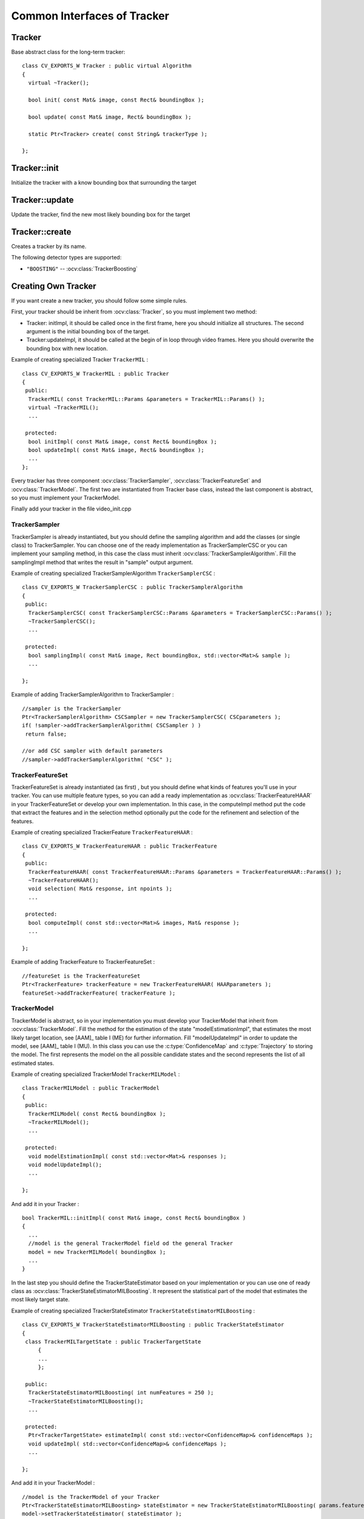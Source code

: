 Common Interfaces of Tracker
============================

.. highlight:: cpp


Tracker
-------

.. ocv:class:: Tracker

Base abstract class for the long-term tracker::

   class CV_EXPORTS_W Tracker : public virtual Algorithm
   {
     virtual ~Tracker();

     bool init( const Mat& image, const Rect& boundingBox );

     bool update( const Mat& image, Rect& boundingBox );

     static Ptr<Tracker> create( const String& trackerType );
   
   };
   
Tracker::init
-------------

Initialize the tracker with a know bounding box that surrounding the target

.. ocv:function:: bool Tracker::init( const Mat& image, const Rect& boundingBox )

    :param image: The initial frame
    
    :param boundingBox: The initial boundig box
    

Tracker::update
---------------

Update the tracker, find the new most likely bounding box for the target

.. ocv:function:: bool Tracker::update( const Mat& image, Rect& boundingBox )

    :param image: The current frame
    
    :param boundingBox: The boundig box that represent the new target location
    

Tracker::create
---------------

Creates a tracker by its name.

.. ocv:function::  static Ptr<Tracker> Tracker::create( const String& trackerType ) 

   :param trackerType: Tracker type
   
The following detector types are supported:

* ``"BOOSTING"`` -- :ocv:class:`TrackerBoosting`

Creating Own Tracker
--------------------

If you want create a new tracker, you should follow some simple rules.

First, your tracker should be inherit from :ocv:class:`Tracker`, so you must implement two method:

* Tracker: initImpl, it should be called once in the first frame, here you should initialize all structures. The second argument is the initial bounding box of the target.

* Tracker:updateImpl, it should be called at the begin of in loop through video frames. Here you should overwrite the bounding box with new location.
 
Example of creating specialized Tracker ``TrackerMIL`` : ::

   class CV_EXPORTS_W TrackerMIL : public Tracker
   {
    public:
     TrackerMIL( const TrackerMIL::Params &parameters = TrackerMIL::Params() );
     virtual ~TrackerMIL();
     ...
   
    protected:
     bool initImpl( const Mat& image, const Rect& boundingBox );
     bool updateImpl( const Mat& image, Rect& boundingBox );
     ...
   };

                                  
Every tracker has three component :ocv:class:`TrackerSampler`, :ocv:class:`TrackerFeatureSet` and :ocv:class:`TrackerModel`.
The first two are instantiated from Tracker base class, instead the last component is abstract, so you must implement your TrackerModel.

Finally add your tracker in the file video_init.cpp

TrackerSampler
..............

TrackerSampler is already instantiated, but you should define the sampling algorithm and add the classes (or single class) to TrackerSampler.
You can choose one of the ready implementation as TrackerSamplerCSC or you can implement your sampling method, in this case
the class must inherit  :ocv:class:`TrackerSamplerAlgorithm`. Fill the samplingImpl method that writes the result in "sample" output argument.

Example of creating specialized TrackerSamplerAlgorithm ``TrackerSamplerCSC`` : ::

   class CV_EXPORTS_W TrackerSamplerCSC : public TrackerSamplerAlgorithm
   {
    public:
     TrackerSamplerCSC( const TrackerSamplerCSC::Params &parameters = TrackerSamplerCSC::Params() );
     ~TrackerSamplerCSC();
     ...
     
    protected:
     bool samplingImpl( const Mat& image, Rect boundingBox, std::vector<Mat>& sample );
     ...
     
   };

Example of adding TrackerSamplerAlgorithm to TrackerSampler : ::

   //sampler is the TrackerSampler
   Ptr<TrackerSamplerAlgorithm> CSCSampler = new TrackerSamplerCSC( CSCparameters );
   if( !sampler->addTrackerSamplerAlgorithm( CSCSampler ) )
    return false;
   
   //or add CSC sampler with default parameters
   //sampler->addTrackerSamplerAlgorithm( "CSC" );
   
.. seealso::

   :ocv:class:`TrackerSamplerCSC`, :ocv:class:`TrackerSamplerAlgorithm`
   
   
TrackerFeatureSet
.................

TrackerFeatureSet is already instantiated (as first) , but you should define what kinds of features you'll use in your tracker.
You can use multiple feature types, so you can add a ready implementation as :ocv:class:`TrackerFeatureHAAR` in your TrackerFeatureSet or develop your own implementation.
In this case, in the computeImpl method put the code that extract the features and 
in the selection method optionally put the code for the refinement and selection of the features.

Example of creating specialized TrackerFeature ``TrackerFeatureHAAR`` : ::

   class CV_EXPORTS_W TrackerFeatureHAAR : public TrackerFeature
   {
    public:
     TrackerFeatureHAAR( const TrackerFeatureHAAR::Params &parameters = TrackerFeatureHAAR::Params() );
     ~TrackerFeatureHAAR();
     void selection( Mat& response, int npoints );
     ...
     
    protected:
     bool computeImpl( const std::vector<Mat>& images, Mat& response );
     ...
   
   };

Example of adding TrackerFeature to TrackerFeatureSet : ::

   //featureSet is the TrackerFeatureSet
   Ptr<TrackerFeature> trackerFeature = new TrackerFeatureHAAR( HAARparameters );
   featureSet->addTrackerFeature( trackerFeature );
   
.. seealso::

   :ocv:class:`TrackerFeatureHAAR`, :ocv:class:`TrackerFeatureSet`
   
TrackerModel
............

TrackerModel is abstract, so in your implementation you must develop your TrackerModel that inherit from :ocv:class:`TrackerModel`.
Fill the method for the estimation of the state "modelEstimationImpl", that estimates the most likely target location,
see [AAM]_ table I (ME) for further information. Fill "modelUpdateImpl" in order to update the model, see [AAM]_ table I (MU).
In this class you can use the :c:type:`ConfidenceMap` and :c:type:`Trajectory` to storing the model. The first represents the model on the all 
possible candidate states and the second represents the list of all estimated states.

Example of creating specialized TrackerModel ``TrackerMILModel`` : ::

   class TrackerMILModel : public TrackerModel
   {
    public:
     TrackerMILModel( const Rect& boundingBox );
     ~TrackerMILModel();
     ...
   
    protected:
     void modelEstimationImpl( const std::vector<Mat>& responses );
     void modelUpdateImpl();
     ...
   
   };
   
And add it in your Tracker : ::

   bool TrackerMIL::initImpl( const Mat& image, const Rect& boundingBox )
   {
     ...
     //model is the general TrackerModel field od the general Tracker
     model = new TrackerMILModel( boundingBox );
     ...
   }


In the last step you should define the TrackerStateEstimator based on your implementation or you can use one of ready class as :ocv:class:`TrackerStateEstimatorMILBoosting`.
It represent the statistical part of the model that estimates the most likely target state.  

Example of creating specialized TrackerStateEstimator ``TrackerStateEstimatorMILBoosting`` : ::

   class CV_EXPORTS_W TrackerStateEstimatorMILBoosting : public TrackerStateEstimator
   {
    class TrackerMILTargetState : public TrackerTargetState
	{
	...
	};
	
    public:
     TrackerStateEstimatorMILBoosting( int numFeatures = 250 );
     ~TrackerStateEstimatorMILBoosting();
     ...
   
    protected:
     Ptr<TrackerTargetState> estimateImpl( const std::vector<ConfidenceMap>& confidenceMaps );
     void updateImpl( std::vector<ConfidenceMap>& confidenceMaps );
     ...
     
   };

And add it in your TrackerModel : ::

   //model is the TrackerModel of your Tracker
   Ptr<TrackerStateEstimatorMILBoosting> stateEstimator = new TrackerStateEstimatorMILBoosting( params.featureSetNumFeatures );
   model->setTrackerStateEstimator( stateEstimator );
   
.. seealso::

   :ocv:class:`TrackerModel`, :ocv:class:`TrackerStateEstimatorMILBoosting`, :ocv:class:`TrackerTargetState`


During this step, you should define your TrackerTargetState based on your implementation. :ocv:class:`TrackerTargetState` base class has only the bounding box (upper-left position, width and height), you can
enrich it adding scale factor, target rotation, etc.

Example of creating specialized TrackerTargetState ``TrackerMILTargetState`` : ::

   class TrackerMILTargetState : public TrackerTargetState
   {
    public:
     TrackerMILTargetState( const Point2f& position, int targetWidth, int targetHeight, bool foreground, const Mat& features );
     ~TrackerMILTargetState();
     ...
      
    private:
     bool isTarget;
     Mat targetFeatures;
     ...
     
   };

 
Try it
......

To try your tracker you can use the demo at https://github.com/lenlen/opencv/blob/tracking_api/samples/cpp/tracker.cpp.

The first argument is the name of the tracker and the second is a video source. 



